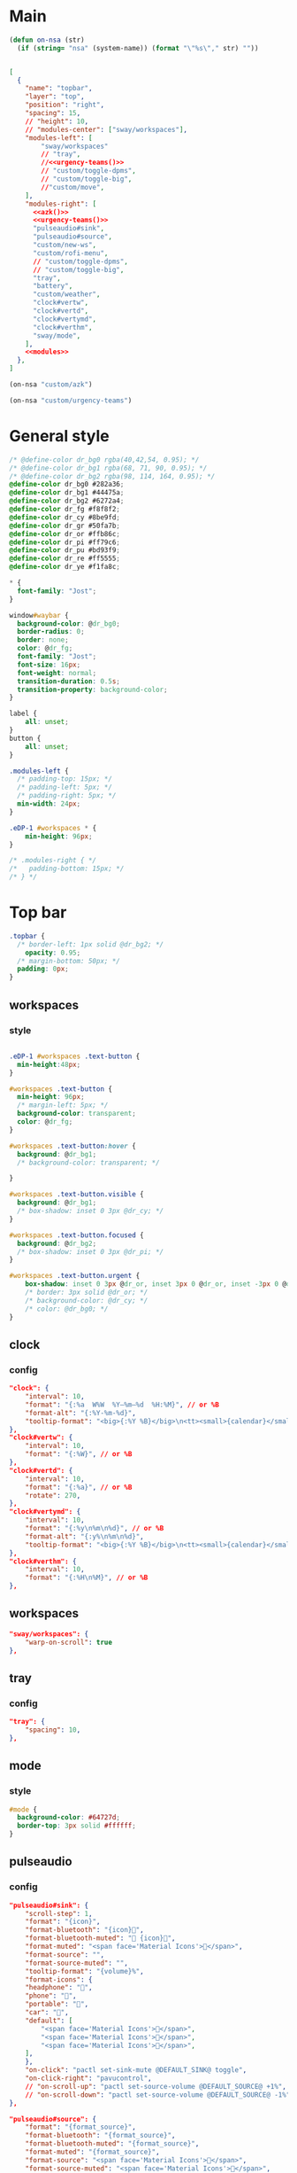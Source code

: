 

* Main

#+begin_src emacs-lisp :results silent
(defun on-nsa (str)
  (if (string= "nsa" (system-name)) (format "\"%s\"," str) ""))
#+end_src

#+begin_src json :tangle config :noweb yes

[
  {
    "name": "topbar",
    "layer": "top",
    "position": "right",
    "spacing": 15,
    // "height": 10,
    // "modules-center": ["sway/workspaces"],
    "modules-left": [
        "sway/workspaces"
        // "tray",
        //<<urgency-teams()>>
        // "custom/toggle-dpms",
        // "custom/toggle-big",
        //"custom/move",
    ],
    "modules-right": [
      <<azk()>>
      <<urgency-teams()>>
      "pulseaudio#sink",
      "pulseaudio#source",
      "custom/new-ws",
      "custom/rofi-menu",
      // "custom/toggle-dpms",
      // "custom/toggle-big",
      "tray",
      "battery",
      "custom/weather",
      "clock#vertw",
      "clock#vertd",
      "clock#vertymd",
      "clock#verthm",
      "sway/mode",
    ],
    <<modules>>
  },
]
#+end_src

#+name: azk
#+begin_src emacs-lisp
(on-nsa "custom/azk")
#+end_src

#+name: urgency-teams
#+begin_src emacs-lisp
(on-nsa "custom/urgency-teams")
#+end_src

* General style

#+begin_src css :tangle style.css
/* @define-color dr_bg0 rgba(40,42,54, 0.95); */
/* @define-color dr_bg1 rgba(68, 71, 90, 0.95); */
/* @define-color dr_bg2 rgba(98, 114, 164, 0.95); */
@define-color dr_bg0 #282a36;
@define-color dr_bg1 #44475a;
@define-color dr_bg2 #6272a4;
@define-color dr_fg #f8f8f2;
@define-color dr_cy #8be9fd;
@define-color dr_gr #50fa7b;
@define-color dr_or #ffb86c;
@define-color dr_pi #ff79c6;
@define-color dr_pu #bd93f9;
@define-color dr_re #ff5555;
@define-color dr_ye #f1fa8c;

,* {
  font-family: "Jost";
}

window#waybar {
  background-color: @dr_bg0;
  border-radius: 0;
  border: none;
  color: @dr_fg;
  font-family: "Jost";
  font-size: 16px;
  font-weight: normal;
  transition-duration: 0.5s;
  transition-property: background-color;
}

label {
    all: unset;
}
button {
    all: unset;
}

.modules-left {
  /* padding-top: 15px; */
  /* padding-left: 5px; */
  /* padding-right: 5px; */
  min-width: 24px;
}

.eDP-1 #workspaces * {
    min-height: 96px;
}

/* .modules-right { */
/*   padding-bottom: 15px; */
/* } */

#+end_src


* Top bar
  :PROPERTIES:
:header-args:json: :noweb-ref modules
:header-args:css: :tangle style.css
:header-args:sh: :shebang #!/usr/bin/env sh :mkdirp yes
  :END:

#+begin_src css
.topbar {
  /* border-left: 1px solid @dr_bg2; */
    opacity: 0.95;
  /* margin-bottom: 50px; */
  padding: 0px;
}
#+end_src

** workspaces

*** style

#+begin_src css

.eDP-1 #workspaces .text-button {
  min-height:48px;
}

#workspaces .text-button {
  min-height: 96px;
  /* margin-left: 5px; */
  background-color: transparent;
  color: @dr_fg;
}

#workspaces .text-button:hover {
  background: @dr_bg1;
  /* background-color: transparent; */

}

#workspaces .text-button.visible {
  background: @dr_bg1;
  /* box-shadow: inset 0 3px @dr_cy; */
}

#workspaces .text-button.focused {
  background: @dr_bg2;
  /* box-shadow: inset 0 3px @dr_pi; */
}

#workspaces .text-button.urgent {
    box-shadow: inset 0 3px @dr_or, inset 3px 0 @dr_or, inset -3px 0 @dr_or, inset 0 -3px @dr_or;
    /* border: 3px solid @dr_or; */
    /* background-color: @dr_cy; */
    /* color: @dr_bg0; */
}
#+end_src

** clock

*** config

#+begin_src json
"clock": {
    "interval": 10,
    "format": "{:%a  W%W  %Y‒%m‒%d  %H:%M}", // or %B
    "format-alt": "{:%Y-%m-%d}",
    "tooltip-format": "<big>{:%Y %B}</big>\n<tt><small>{calendar}</small></tt>",
},
"clock#vertw": {
    "interval": 10,
    "format": "{:%W}", // or %B
},
"clock#vertd": {
    "interval": 10,
    "format": "{:%a}", // or %B
    "rotate": 270,
},
"clock#vertymd": {
    "interval": 10,
    "format": "{:%y\n%m\n%d}", // or %B
    "format-alt": "{:y%\n%m\n%d}",
    "tooltip-format": "<big>{:%Y %B}</big>\n<tt><small>{calendar}</small></tt>",
},
"clock#verthm": {
    "interval": 10,
    "format": "{:%H\n%M}", // or %B
},
#+end_src

** workspaces
#+begin_src json
"sway/workspaces": {
    "warp-on-scroll": true
},
#+end_src

** tray

*** config

#+begin_src json
"tray": {
    "spacing": 10,
},
#+end_src

** mode

*** style

#+begin_src css
#mode {
  background-color: #64727d;
  border-top: 3px solid #ffffff;
}
#+end_src

** pulseaudio

*** config

#+begin_src json
"pulseaudio#sink": {
    "scroll-step": 1,
    "format": "{icon}",
    "format-bluetooth": "{icon}",
    "format-bluetooth-muted": " {icon}",
    "format-muted": "<span face='Material Icons'></span>",
    "format-source": "",
    "format-source-muted": "",
    "tooltip-format": "{volume}%",
    "format-icons": {
    "headphone": "",
    "phone": "",
    "portable": "",
    "car": "",
    "default": [
        "<span face='Material Icons'></span>",
        "<span face='Material Icons'></span>",
        "<span face='Material Icons'></span>",
    ],
    },
    "on-click": "pactl set-sink-mute @DEFAULT_SINK@ toggle",
    "on-click-right": "pavucontrol",
    // "on-scroll-up": "pactl set-source-volume @DEFAULT_SOURCE@ +1%",
    // "on-scroll-down": "pactl set-source-volume @DEFAULT_SOURCE@ -1%",
},
#+end_src



#+begin_src json
"pulseaudio#source": {
    "format": "{format_source}",
    "format-bluetooth": "{format_source}",
    "format-bluetooth-muted": "{format_source}",
    "format-muted": "{format_source}",
    "format-source": "<span face='Material Icons'></span>",
    "format-source-muted": "<span face='Material Icons'></span>",
    "tooltip-format": "{volume}%",
    "format-icons": {
    "headphone": "",
    "phone": "",
    "portable": "",
    "car": "",
    "default": ["", "", ""],
    },
    "on-click": "sh ~/scripts/toggle-all-sources.sh",
    "on-click-right": "pavucontrol",
    "on-scroll-up": "pactl set-source-volume @DEFAULT_SOURCE@ +1%",
    "on-scroll-down": "pactl set-source-volume @DEFAULT_SOURCE@ -1%",
},
#+end_src

*** style

#+begin_src css
#pulseaudio {
    /* border-top-right-radius: 50px; */
    /* border-top-left-radius: 50px; */
    /* min-height: 40px; */
    margin: 0px 0px;
  color: @dr_gr;
}

#pulseaudio.source.source-muted {
    color: @dr_or;
}

#pulseaudio.sink.sink-muted {
  color: @dr_or;
  /* background-color: @dr_bg1; */
}
#+end_src
** battery
*** config
#+begin_src json
"battery": {
    "interval": 60,
    "states": {
        "full": 95,
        "warning": 30,
        "critical": 15
    },
    // "format": "{capacity}% {icon}",
    "format": "{icon}",
    "format-icons": ["", "", "", "", ""],
    "max-length": 40,
    "full-at": 95,
    "rotate": 90,
    "format-full": "",
    "format-charging": ""

},
#+end_src

#+begin_src css
.plugged {
    font-size: 0px;
}
#+end_src

** custom

*** weather

**** source

#+begin_src sh :tangle scripts/weather.sh
temp=$(curl --silent "https://api.brightsky.dev/current_weather?lat=52.52&lon=13.29"|jq ".weather.temperature")

if [ "$(echo "$temp" | head -c 1)" = "-" ]; then
    text="$temp°C"
else
    text="+$temp°C"
fi

if [ "$temp" = "null" ]; then
    text=""
fi

echo "{\"text\": \"$text\", \"class\": \"weather\"}"
#+end_src

**** config

#+begin_src json
"custom/weather": {
    "return-type": "json",
    "exec": "sh $HOME/.config/waybar/scripts/weather.sh",
    "interval": 300,
    "rotate": 270,
    "on-click": "firefox-nightly https://www.wetter.de/deutschland/wetter-berlin-18228265.html",
},
#+end_src

*** urgency

**** source

#+begin_src sh :tangle scripts/urgency.sh
names=$(swaymsg -t get_tree | jq -r "recurse(.nodes[]?) | select(.window_properties.instance==\"$1\").name")
match=$(echo "$names" | grep -E -o '\([0-9]+\)')

if [ "$2" = "show" ]; then
    if [ "$match" = "" ]; then
        exit 1
    else
        exit 0
    fi
fi

if [ "$match" != "" ]; then
    echo "{\"text\": \"$2\", \"class\": \"urgent\"}"
fi
#+end_src

**** teams

***** config

#+begin_src json
"custom/urgency-teams": {
    "return-type": "json",
    "format": "{}",
    "exec": "~/.config/waybar/scripts/urgency.sh teams.microsoft.com 🌈",
    "interval": 5,
},
#+end_src

*** azk

**** TODO source

**** config

#+begin_src json
"custom/azk": {
    "return-type": "json",
    "format": "{}",
    "exec": "~/azk/show_azk.sh",
    // "exec-if": "nmcli | rg 'enp2s0f0: connected'",
    "on-click": "python $HOME/azk/azk_waybar.py stamp",
    "on-click-middle": "python $HOME/azk/azk_waybar.py azk",
    "interval": 1,
},
#+end_src

**** style

#+begin_src css
#custom-azk {
  min-height: 50px;
  border-radius: 50px;
  border: 0px solid @dr_bg1;
  padding: 0px 0px;
  margin: 5px 10px;
  font-size: 0px;
  /* box-shadow: inset -1px -1px 2px @dr_fg, 2px 2px 2px #121319; */
  box-shadow: 2px 2px 2px #121319;
  transition-property: all;
  transition-duration: 0.5s;
}

#custom-azk.azk_break {
  background-color: @dr_re;
    min-height: 50px;
    margin: 5px;
}

#custom-azk.azk_working {
  background-color: @dr_cy;
}
#+end_src

*** move

**** TODO source

**** config

#+begin_src json
"custom/move": {
    "return-type": "json",
    "format": "{}",
    "exec": "guile $HOME/scripts/move.scm print",
    "on-click": "guile $HOME/scripts/move.scm reset",
    "interval": 5,
},
#+end_src

**** style

#+begin_src css
#custom-move {
  min-width: 80px;
  border-radius: 5px;
  padding: 0px 10px;
  margin: 0px;
}

#custom-move.warn {
  background-color: @dr_re;
  color: @dr_bg0;
  font-weight: bold;
}
#+end_src

*** toggle kb

**** config

#+begin_src json
"custom/rofi-menu": {
    "format": "",
    "on-click": "~/.cargo/bin/simple-rofi-menu",
},
#+end_src
*** new ws
#+begin_src json
"custom/new-ws": {
    "format": "＋",
    "on-click": "~/scripts/new-workspace.scm focus",
},
#+end_src


*** toggle kb :ARCHIVE:

**** config

#+begin_src json
"custom/toggle-kb": {
    "format": "⌨",
    "on-click": "kill -s 34 $(pidof wvkbd-mobintl)",
},
#+end_src

*** toggle zoom :ARCHIVE:

**** source

#+begin_src sh :tangle scripts/toggle-big.sh
current_output=$(swaymsg -t get_outputs | jq '.[] | select(.focused == true)')
name=$(echo "$current_output" | jq '.name')
scale=$(echo "$current_output" | jq '.scale')


if [ "$scale" = "1" ] || [ "$scale" = "1.5" ]; then
    swaymsg output "$name" scale "$(perl -E "say $scale*2")"
else
    swaymsg output "$name" scale "$(perl -E "say $scale/2")"
fi
#+end_src

**** config

#+begin_src json
"custom/toggle-big": {
    "format": "",
    "on-click": "(sleep 0.1; $HOME/.config/waybar/scripts/toggle-big.sh) & disown",
},
#+end_src


*** toggle dpms :ARCHIVE:

**** source

#+begin_src sh :tangle scripts/toggle-dpms.sh
#!/usr/bin/env bash

output=$(swaymsg -t get_outputs| jq '.[] | select(.model == "2460G4")')
name=$(echo "$output" | jq '.name')
# is_turned_on=$(echo "$output" | jq '.dpms')

if [ "$1" = "toggle" ]; then
    swaymsg output "$name" toggle
    exit
fi

if grep --silent rook /etc/hostname; then
    if swaymsg --pretty --type get_outputs | rg AOC | rg inactive; then
        echo "{\"text\": \"\", \"class\": \"dpms\"}"
    else
        echo "{\"text\": \"\", \"class\": \"dpms\"}"
    fi
fi
#+end_src

**** config

#+begin_src json
"custom/toggle-dpms": {
    "return-type": "json",
    "exec": "sh $HOME/.config/waybar/scripts/toggle-dpms.sh",
    "on-click": "(sleep 0.1; $HOME/.config/waybar/scripts/toggle-dpms.sh toggle) & disown",
    "restart-interval": 1,
},
#+end_src

* unused :ARCHIVE:
:PROPERTIES:
:header-args:json: :noweb-ref nil
:header-args:css: :tangle no
:END:

** bottombar :ARCHIVE:

#+begin_src json
{
  "name": "bottombar",
  "layer": "top",
  "position": "top",
  "height": 30,
  "modules-left": ["tray"],
  "modules-center": ["wlr/taskbar"],
  "modules-right": ["sway/workspaces", "sway/mode"],
},
#+end_src

#+begin_src css
.bottombar {
  border-top: 3px solid rgba(100, 114, 125, 1);
}
#+end_src

** mail

*** config

#+begin_src json
"custom/mail": {
    "tooltip": false,
    "exec": "sh $HOME/.config/waybar/scripts/mail.sh",
    "interval": 120,
    "on-click": "thunderbird && swaymsg '[app_id=thunderbird] focus'",
},
#+end_src


** idle inhibitor

*** config

#+begin_src json
"idle_inhibitor": {
    "format": "{icon}",
    "format-icons": {
    "activated": "",
    "deactivated": "",
    },
},
#+end_src


** window

*** config

#+begin_src json
"sway/window": {
    "all-outputs": true,
},
#+end_src


** poweroff

*** config

#+begin_src json
"custom/poweroff": {
    "tooltip": false,
    "format": "",
    "on-click": "bash $HOME/.config/waybar/scripts/poweroff.sh",
},
#+end_src


** taskbar

*** config

#+begin_src json
"wlr/taskbar": {
    "format": "{name}",
    // "icon-theme": "Adwaita",
    "on-click": "activate",
    "on-click-right": "close",
    //            "on-scroll-up": "swaymsg focus next",
    "all-outputs": false,
    "ignore-list": ["kitty", "telegramdesktop"],
    // "icon-size": 16,
},
#+end_src



#+begin_src json
"sway/mode": {
    "format": "<span style='italic'>{}</span>",
},
#+end_src



#+begin_src json
"tray": {
    //"icon-size": 16,
    "spacing": 10,
},
#+end_src


#+begin_src json :tangle (nsa "cc") :noweb yes
{
  "ello": "yes",
    // doien
}
#+end_src

*** style

#+begin_src css
#taskbar .text-button:hover {
  background: rgba(0, 0, 0, 0.2);
  box-shadow: inset 0 3px #ffffff;
}

#taskbar .text-button.active {
  background-color: #64727d;
  box-shadow: inset 0 3px #ffffff;
}
#+end_src

** clipboard

*** config

#+begin_src json
"custom/clipboard": {
    "return-type": "json",
    "exec": "sh $HOME/.config/waybar/scripts/clipboard.sh",
    "interval": 1,
},
#+end_src

*** source

#+begin_src sh
#textp=$(wl-paste -p | head -c 20|jq -Ra)
#textc=$(wl-paste | head -c 20)
textp=$(wl-paste -p |tr '\n' ' '| head -c 20|jq -Ra | sed 's/^"//;s/"$//')
textc=$(wl-paste |tr '\n' ' '| head -c 20|jq -Ra | sed 's/^"//;s/"$//')

# output for Waybar
echo "{\"text\": \"$textp\t|\t$textc\t\", \"class\": \"clipboard\"}"
#+end_src

** network

*** config

#+begin_src json
"network#disconnected": {
    "tooltip-format": "No connection!",
    "format-ethernet": "",
    "format-wifi": "",
    "format-linked": "",
    "format-disconnected": "",
    "on-click": "nm-connection-editor",
},
#+end_src



#+begin_src json
"network#ethernet": {
    "interface": "enp*",
    "format-ethernet": "",
    "format-wifi": "",
    "format-linked": "",
    "format-disconnected": "",
    "tooltip-format": "{ifname}: {ipaddr}/{cidr}",
    "on-click": "nm-connection-editor",
},
#+end_src



#+begin_src json
"network#wifi": {
    "interface": "wlp*",
    "format-ethernet": "",
    "format-wifi": " {essid} ({signalStrength}%)",
    "format-linked": "",
    "format-disconnected": "",
    "tooltip-format": "{ifname}: {ipaddr}/{cidr}",
    "on-click": "nm-connection-editor",
},
#+end_src



#+begin_src json
"network#vpn": {
    "interface": "tun0",
    "format": "",
    "format-disconnected": "",
    "tooltip-format": "{ifname}: {ipaddr}/{cidr}",
    "on-click": "nm-connection-editor",
},
#+end_src

* Fin


# Local Variables:
# eval: (add-hook 'after-change-major-mode-hook (cmd! (ignore-errors (org-babel-execute-buffer))) t t)
# eval: (add-hook 'after-save-hook #'org-babel-tangle t t)
# End:
